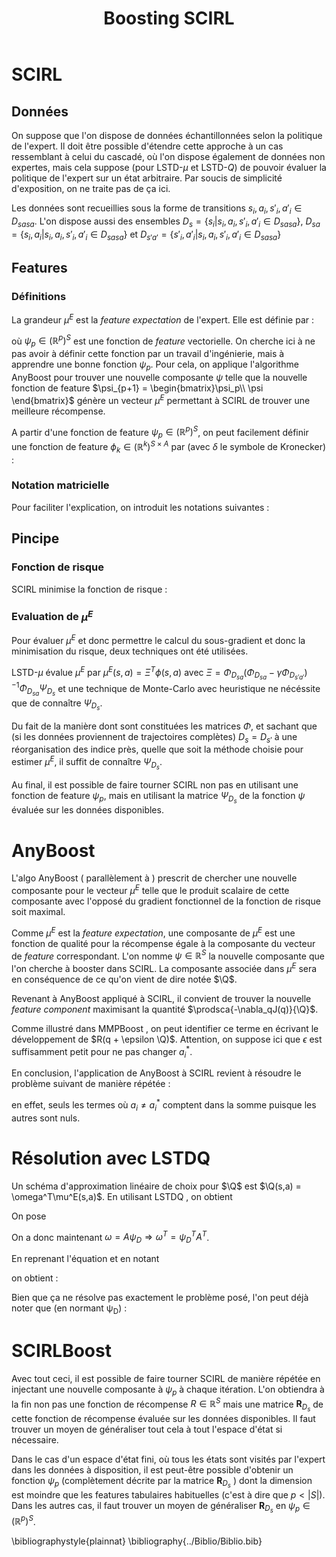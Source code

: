#+TITLE:Boosting SCIRL
#+LATEX_HEADER:\let\chapter\section
#+LATEX_HEADER:\usepackage[ruled,algo2e]{algorithm2e}
#+LATEX_HEADER:\usepackage{fullpage}
#+LATEX_HEADER:\usepackage{mathtools}
#+LATEX_HEADER:\mathtoolsset{showonlyrefs}
#+LATEX_HEADER:\usepackage{eulervm}
#+LATEX_HEADER:\usepackage{natbib}
#+begin_LaTeX
\newcommand{\prodsca}[2]{\mathopen{\langle}#1,#2\mathclose{\rangle}}
\newcommand{\Q}{Q^E_\psi}
#+end_LaTeX

* Making this document 						   :noexport:
  
#+srcname: SCIRLBoost_make
#+begin_src makefile 
SCIRLBoostCompile: SCIRLBoost.org
	emacs -batch --visit SCIRLBoost.org --funcall org-export-as-latex --script ~/.emacs
	pdflatex -interaction=batchmode SCIRLBoost.tex

SCIRLBoostStartView:
	xpdf -remote RTE1 SCIRLBoost.pdf

SCIRLBoostView:
	xpdf -remote RTE1 -reload

SCIRLBoostStopView:
	xpdf -remote RTE1 -quit

#+end_src
* SCIRL
** Données
   On suppose que l'on dispose de données échantillonnées selon la politique de l'expert. Il doit être possible d'étendre cette approche à un cas ressemblant à celui du cascadé, où l'on dispose également de données non expertes, mais cela suppose (pour LSTD-$\mu$ et LSTD-$Q$) de pouvoir évaluer la politique de l'expert sur un état arbitraire. Par soucis de simplicité d'exposition, on ne traite pas de ça ici.

   Les données sont recueillies sous la forme de transitions $s_i,a_i,s'_i,a'_i \in D_{sasa}$. L'on dispose aussi des ensembles $D_s = \{s_i|s_i,a_i,s'_i,a'_i \in D_{sasa}\}$, $D_{sa} = \{s_i,a_i|s_i,a_i,s'_i,a'_i \in D_{sasa}\}$ et $D_{s'a'} = \{s'_i,a'_i|s_i,a_i,s'_i,a'_i \in D_{sasa}\}$
** Features
*** Définitions
   La grandeur $\mu^E$ est la /feature expectation/ de l'expert. Elle est définie par :
\begin{equation}
\mu^E(s,a) = E\left[\left.\sum_t\psi_p(s_t)\right| s_0 = s,a_0 = a,\pi^E \right]
\end{equation}
où $\psi_p \in (\mathbb R^p)^S$ est une fonction de /feature/ vectorielle. On cherche ici à ne pas avoir à définir cette fonction par un travail d'ingénierie, mais à apprendre une bonne fonction $\psi_p$. Pour cela, on applique l'algorithme AnyBoost pour trouver une nouvelle composante $\psi$ telle que la nouvelle fonction de feature $\psi_{p+1} = \begin{bmatrix}\psi_p\\ \psi \end{bmatrix}$ génère un vecteur $\mu^E$ permettant à SCIRL de trouver une meilleure récompense.

A partir d'une fonction de feature $\psi_p \in (\mathbb R^p)^S$, on peut facilement définir une fonction de feature $\phi_k \in (\mathbb R^k)^{S\times A}$ par (avec $\delta$ le symbole de Kronecker) :
\begin{equation}
\phi(s,a) = \begin{bmatrix}\delta_{a,a_1}\psi_p(s)\\ \vdots \\ \delta_{a,a_{n_A}}\psi_p(s)\end{bmatrix}_{A=\{a_1..a_{n_A}\}}.
\end{equation}
*** Notation matricielle
Pour faciliter l'explication, on introduit les notations suivantes :
\begin{eqnarray}
\Psi_{D_s} &=& \begin{bmatrix}\vdots \\ \psi_p(s_i) \\ \vdots \end{bmatrix}_{s_i\in D_{s}}\\
\Phi_{D_{sa}} &=& \begin{bmatrix}\vdots \\ \phi(s_i,a_i) \\ \vdots \end{bmatrix}_{s_i,a_i\in D_{sa}}\\
\Phi_{D_{s'a'}} &=& \begin{bmatrix}\vdots \\ \phi(s'_i,a'_i) \\ \vdots \end{bmatrix}_{s'_i,a'_i\in D_{s'a'}}
\end{eqnarray}
** Pincipe
*** Fonction de risque
  SCIRL \citep{klein2012} minimise la fonction de risque :
\begin{eqnarray}
J(q) &=& \sum_{s_i,a_i\in D_{sa}}q(s_i,a_i^*)+l(s_i,a_i^*) - q(s_i,a_i),\\
\textrm{ avec : } q(s,a) &=& \theta^T\mu^E(s,a)\\
\textrm{ et : } a^*_i &=& \arg\max_a q(s_i,a) + l(s_i,a)
\end{eqnarray}
*** Evaluation de $\mu^E$
    Pour évaluer $\mu^E$ et donc permettre le calcul du sous-gradient et donc la minimisation du risque, deux techniques ont été utilisées.
    
    LSTD-$\mu$ \citep{klein2011batch} évalue $\mu^E$ par $\mu^E(s,a) = \Xi^T\phi(s,a)$ avec $\Xi = \Phi_{D_{sa}}(\Phi_{D_{sa}}-\gamma\Phi_{D_{s'a'}})^{-1}\Phi_{D_{sa}}\Psi_{D_{s}}$ et une technique de Monte-Carlo avec heuristique ne nécéssite que de connaître $\Psi_{D_s}$.

    Du fait de la manière dont sont constituées les matrices $\Phi$, et sachant que (si les données proviennent de trajectoires complètes) $D_s = D_{s'}$ à une réorganisation des indice près, quelle que soit la méthode choisie pour estimer $\mu^E$, il suffit de connaître $\Psi_{D_s}$.

    Au final, il est possible de faire tourner SCIRL non pas en utilisant une fonction de feature $\psi_p$, mais en utilisant la matrice $\Psi_{D_s}$ de la fonction $\psi$ évaluée sur les données disponibles.
* AnyBoost
  L'algo AnyBoost (\citet{mason1999functional} parallèlement à \citet{friedman2001greedy}) prescrit de chercher une nouvelle composante pour le vecteur $\mu^E$ telle que le produit scalaire de cette composante avec l'opposé du gradient fonctionnel de la fonction de risque soit maximal.
  
  Comme $\mu^E$ est la /feature expectation/, une composante de $\mu^E$ est une fonction de qualité pour la récompense égale à la composante du vecteur de /feature/ correspondant. L'on nomme $\psi \in \mathbb{R}^S$ la nouvelle composante que l'on cherche à booster dans SCIRL. La composante associée dans $\mu^E$ sera en conséquence de ce qu'on vient de dire notée $\Q$.
  
  Revenant à AnyBoost appliqué à SCIRL, il convient de trouver la nouvelle /feature component/ maximisant la quantité $\prodsca{-\nabla_qJ(q)}{\Q}$.

  Comme illustré dans MMPBoost \citep{ratliff2007boosting}, on peut identifier ce terme en écrivant le développement de $R(q + \epsilon \Q)$. Attention, on suppose ici que $\epsilon$ est suffisamment petit pour ne pas changer $a_i^*$.

  \begin{eqnarray}
  R(q + \epsilon Q^E_\psi) &=& J(q) + \epsilon \prodsca{\nabla_qJ(q)}{\Q} + \epsilon^2 ||\Q||^2\\
&=&  \sum_{s_i,a_i\in D_{sa}}q(s_i,a_i^*)+l(s_i,a_i^*)+\epsilon \Q(s_i,a_i^*) - q(s_i,a_i)-\epsilon \Q(s_i,a_i)\\
&=&  \sum_{s_i,a_i\in D_{sa}}q(s_i,a_i^*)+l(s_i,a_i^*)- q(s_i,a_i) + \epsilon(\Q(s_i,a_i^*)-\Q(s_i,a_i))\\
&=&  J(q) + \epsilon \sum_{s_i,a_i\in D_{sa}} \Q(s_i,a_i^*)-\Q(s_i,a_i)\\
\Rightarrow \prodsca{-\nabla_qJ(q)}{\Q} &=& \sum_{s_i,a_i\in D_{sa}} \Q(s_i,a_i^*)-\Q(s_i,a_i).
  \end{eqnarray}

En conclusion, l'application de AnyBoost à SCIRL revient à résoudre le problème suivant de manière répétée :
\begin{eqnarray}
\label{eq:SCIRLBoost}
\psi &=& \arg\max_\psi \sum_{s_i,a_i\in D_{sa}^{\neq}} \Q(s_i,a_i^*)-\Q(s_i,a_i)\\
\textrm{ avec }D_{sa}^{\neq} &=& \{(s_i,a_i) \in D_{sa} | a_i \neq a_i^*\},
\end{eqnarray}
en effet, seuls les termes où $a_i \neq a_i^*$ comptent dans la somme puisque les autres sont nuls.
* Résolution avec LSTDQ
  Un schéma d'approximation linéaire de choix pour $\Q$ est $\Q(s,a) = \omega^T\mu^E(s,a)$. En utilisant LSTDQ \cite{lagoudakis2003least}, on obtient 
\begin{eqnarray}
\omega &=& \left[\sum_{s_i,a_i,s'_i,a'_i\in D_{sasa}} \mu^E(s_i,a_i)\left[\mu^E(s_i,a_i) - \gamma \mu_E(s'_i,a'_i) \right]\right]^{-1}\sum_{s_i,a_i\in D_{sa}} \mu_E(s_i,a_i) \psi(s_i).
\end{eqnarray}

On pose 
\begin{eqnarray}
\psi_D &=& \begin{bmatrix}\vdots \\ \psi(s_i) \\ \vdots \end{bmatrix}_{s_i\in D_{s}}\\
b &=& \begin{bmatrix}\vdots \\ \mu_E(s_i,a_i) \\ \vdots \end{bmatrix}_{s_i,a_i\in D_{sa}}\\
\textrm{ et } A &=& \left[\sum_{s_i,a_i,s'_i,a'_i\in D_{sasa}} \mu^E(s_i,a_i)\left[\mu^E(s_i,a_i) - \gamma \mu_E(s'_i,a'_i) \right]\right]^{-1}b.\\
\end{eqnarray}

On a donc maintenant $\omega = A\psi_{D} \Rightarrow \omega^T = \psi_{D}^T A^T$.

En reprenant l'équation \eqref{eq:SCIRLBoost} et en notant 
\begin{equation}
B = \sum_{s_i,a_i\in D_{sa}^{\neq}} \mu^E(s_i,a_i^*)-\mu^E(s_i,a_i),
\end{equation}
on obtient :
\begin{eqnarray}
\psi &=& \arg\max_\psi \sum_{s_i,a_i\in D_{sa}^{\neq}} \Q(s_i,a_i^*)-\Q(s_i,a_i)\\
\psi &=& \arg\max_\psi \sum_{s_i,a_i\in D_{sa}^{\neq}} \omega^T\mu^E(s_i,a_i^*)-\omega^T\mu^E(s_i,a_i)\\
\psi &=& \arg\max_\psi \sum_{s_i,a_i\in D_{sa}^{\neq}} \omega^T(\mu^E(s_i,a_i^*)-\mu^E(s_i,a_i))\\
\psi &=& \arg\max_\psi \omega^T \sum_{s_i,a_i\in D_{sa}^{\neq}} \mu^E(s_i,a_i^*)-\mu^E(s_i,a_i)\\
\psi &=& \arg\max_\psi \psi_{D}^T A^TB
\end{eqnarray}
Bien que ça ne résolve pas exactement le problème posé, l'on peut déjà noter que (en normant \psi_{D}) :
\begin{eqnarray}
\arg\max_{\psi_{D}} \psi_{D}^T A^TB = {A^TB\over ||A^TB||}.
\end{eqnarray}
* SCIRLBoost
Avec tout ceci, il est possible de faire tourner SCIRL de manière répétée en injectant une nouvelle composante à $\psi_p$ à chaque itération. L'on obtiendra à la fin non pas une fonction de récompense $R \in \mathbb R ^S$ mais une matrice $\mathbf R _{D_s}$ de cette fonction de récompense évaluée sur les données disponibles. Il faut trouver un moyen de généraliser tout cela à tout l'espace d'état si nécessaire.



\begin{algorithm2e}%[tbh]
  \SetAlgoVlined
  \caption{SCIRLBoost}
  \label{algo:scirl}
  \BlankLine
  \emph{\textbf{Initialiser}} p \leftarrow 1 \; 
  \BlankLine
  \emph{\textbf{Initialiser}} $\Psi_{D_s}\in \mathbb R^{|D|}$ aléatoirement \; 
  \BlankLine
  \emph{\textbf{Tant que }} $D^{\neq}_{sa}$ n'est pas vide \;
  \BlankLine
  \hspace{1em} \emph{\textbf{Calculer}} $\theta$ avec SCIRL\;
  \BlankLine
  \hspace{1em} \emph{\textbf{Redéfinir}} $p \leftarrow p+1$ \;
  \BlankLine
  \hspace{1em} \emph{\textbf{Redéfinir}} $\Psi_{D_s} \leftarrow \begin{bmatrix}\Psi_{D_s},\psi_D = {A^TB\over ||A^TB||}\end{bmatrix}$ \;
  \BlankLine
  \emph{\textbf{Retourner}} la matrice $\mathbf R_{D_s} = \theta^T\Psi_{D_s}^T$ \;
\end{algorithm2e}

Dans le cas d'un espace d'état fini, où tous les états sont visités par l'expert dans les données à disposition, il est peut-être possible d'obtenir un fonction $\psi_p$ (complètement décrite par la matrice $\mathbf{R}_{D_s}$ ) dont la dimension est moindre que les features tabulaires habituelles (c'est à dire que $p < |S|$). Dans les autres cas, il faut trouver un moyen de généraliser $\mathbf R_{D_s}$ en $\psi_p \in (\mathbb R^p)^S$.


\bibliographystyle{plainnat}
\bibliography{../Biblio/Biblio.bib}
* Trucs à faire sur ce document :noexport:
** TODO Rédiger dans un langage compréhensible par des gens non familier avec SCIRL
** DONE Rajouter les \cite et une vraie biblio
   CLOSED: [2012-11-21 mer. 15:37]
   lagoudakis, MMPBoost, Mason et Friedman, SCIRL
** TODO Résoudre conflit de notation A la matrice et A l'espace d'actions
